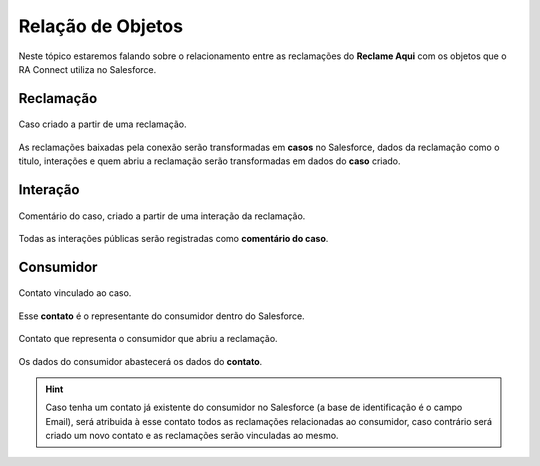 #################
Relação de Objetos
#################

Neste tópico estaremos falando sobre o relacionamento entre as reclamações do **Reclame Aqui** com os objetos que o RA Connect utiliza no Salesforce.

Reclamação
-----------------------

.. figure:: img/casoReclamacao.png
    :width: 400px
    :alt: Solidity logo
    :align: center
    
    Caso criado a partir de uma reclamação.

As reclamações baixadas pela conexão serão transformadas em **casos** no Salesforce, dados da reclamação como o titulo, interações e quem abriu a reclamação serão transformadas em dados do **caso** criado.

Interação
-----------------------

.. figure:: img/comentarioInteracao.png
    :width: 500px
    :alt: Solidity logo
    :align: center
    
    Comentário do caso, criado a partir de uma interação da reclamação.

Todas as interações públicas serão registradas como **comentário do caso**.

Consumidor
-----------------------

.. figure:: img/contatoCaso.png
    :width: 500px
    :alt: Solidity logo
    :align: center
    
    Contato vinculado ao caso.

Esse **contato** é o representante do consumidor dentro do Salesforce.

.. figure:: img/contatoConsumidor.png
    :width: 600px
    :alt: Solidity logo
    :align: center
    
    Contato que representa o consumidor que abriu a reclamação.	

Os dados do consumidor abastecerá os dados do **contato**.

.. Hint:: Caso tenha um contato já existente do consumidor no Salesforce (a base de identificação é o campo Email), será atribuida à esse contato todos as reclamações relacionadas ao consumidor, caso contrário será criado um novo contato e as reclamações serão vinculadas ao mesmo.